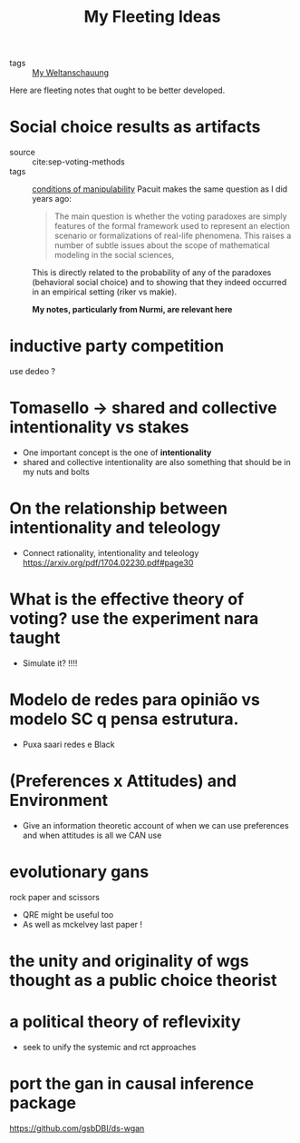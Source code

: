 #+TITLE: My Fleeting Ideas
- tags :: [[file:20200628152829-my_weltanschauung.org][My Weltanschauung]]


Here are fleeting notes that ought to be better developed.



* Social choice results as artifacts
- source :: cite:sep-voting-methods
- tags :: [[file:20200711112400-on_the_conditions_of_manipulability_of_voting_methods.org][conditions of manipulability]]
  Pacuit makes the same question as I did years ago:
  #+begin_quote
  The main question is whether the voting paradoxes are simply features of the
  formal framework used to represent an election scenario or formalizations of
  real-life phenomena. This raises a number of subtle issues about the scope of
  mathematical modeling in the social sciences,
  #+end_quote

  This is directly related to the probability of any of the paradoxes
  (behavioral social choice) and to showing that they indeed occurred in an
  empirical setting (riker vs makie).

  *My notes, particularly from Nurmi, are relevant here*


* inductive party competition
use dedeo ?


* Tomasello -> shared and collective intentionality vs stakes
- One important concept is the one of *intentionality*
- shared and collective intentionality are also something that should be in my nuts and bolts


* On the relationship between intentionality and teleology
- Connect rationality, intentionality and teleology https://arxiv.org/pdf/1704.02230.pdf#page30

* What is the effective theory of voting? use the experiment nara taught
- Simulate it? !!!!

* Modelo de redes para opinião vs modelo SC q pensa estrutura.
- Puxa saari redes e Black

* (Preferences x Attitudes) and Environment
- Give an information theoretic account of when we can use preferences and when
  attitudes is all we CAN use

* evolutionary gans
rock paper and scissors

- QRE might be useful too
- As well as mckelvey last paper !


* the unity and originality of wgs thought as a public choice theorist

* a political theory of reflevixity
- seek to unify the systemic and rct approaches
* port the gan in causal inference package
https://github.com/gsbDBI/ds-wgan


